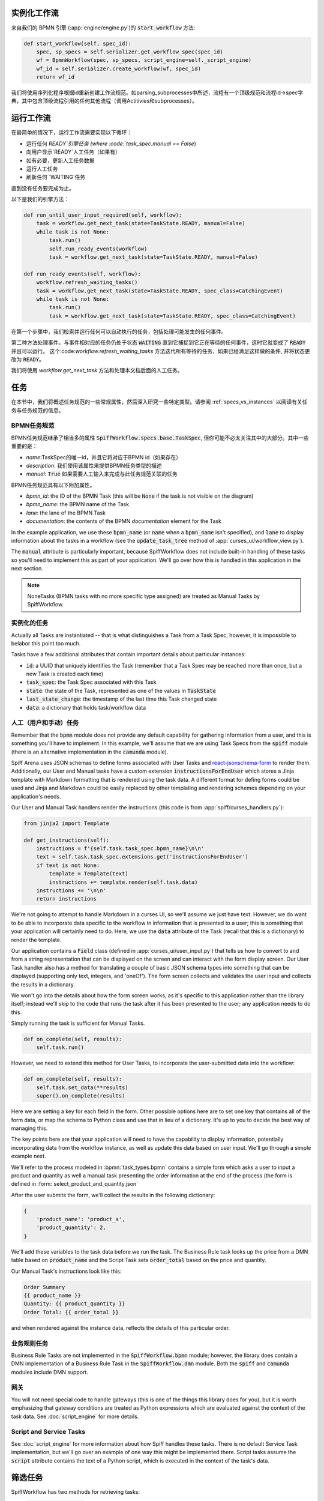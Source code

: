 实例化工作流
========================

来自我们的 BPMN 引擎 (:app:`engine/engine.py`)的 :code:`start_workflow` 方法:

.. code-block:: python

    def start_workflow(self, spec_id):
        spec, sp_specs = self.serializer.get_workflow_spec(spec_id)
        wf = BpmnWorkflow(spec, sp_specs, script_engine=self._script_engine)
        wf_id = self.serializer.create_workflow(wf, spec_id)
        return wf_id

我们将使用序列化程序根据id重新创建工作流规范。如parsing_subprocesses中所述，流程有一个顶级规范和流程id->spec字典，其中包含顶级流程引用的任何其他流程（调用Actitivies和subprocesses）。

运行工作流
==================

在最简单的情况下，运行工作流需要实现以下循环：

* 运行任何 `READY`引擎任务 (where :code:`task_spec.manual == False`)
* 向用户显示`READY`人工任务（如果有）
* 如有必要，更新人工任务数据
* 运行人工任务
* 刷新任何 `WAITING`任务

直到没有任务要完成为止。

以下是我们的引擎方法：

.. code-block:: python

    def run_until_user_input_required(self, workflow):
        task = workflow.get_next_task(state=TaskState.READY, manual=False)
        while task is not None:
            task.run()
            self.run_ready_events(workflow)
            task = workflow.get_next_task(state=TaskState.READY, manual=False)

    def run_ready_events(self, workflow):
        workflow.refresh_waiting_tasks()
        task = workflow.get_next_task(state=TaskState.READY, spec_class=CatchingEvent)
        while task is not None:
            task.run()
            task = workflow.get_next_task(state=TaskState.READY, spec_class=CatchingEvent)

在第一个步骤中，我们检索并运行任何可以自动执行的任务，包括处理可能发生的任何事件。

第二种方法处理事件。与事件相对应的任务仍处于状态 :code:`WAITING` 直到它捕捉到它正在等待的任何事件，这时它就变成了 :code:`READY` 并且可以运行。
这个:code:`workflow.refresh_waiting_tasks` 方法迭代所有等待的任务，如果已经满足这样做的条件, 并将状态更改为 :code:`READY`。

我们将使用 `workflow.get_next_task` 方法和处理本文档后面的人工任务。

任务
=====

在本节中，我们将概述任务规范的一些常规属性，然后深入研究一些特定类型。请参阅 :ref:`specs_vs_instances` 以阅读有关任务与任务规范的信息。

BPMN任务规范
---------------

BPMN任务规范继承了相当多的属性 :code:`SpiffWorkflow.specs.base.TaskSpec`, 但你可能不必太关注其中的大部分。其中一些重要的是：

* `name`:TaskSpec的唯一id，并且它将对应于BPMN id（如果存在）
* `description`: 我们使用该属性来提供BPMN任务类型的描述
* `manual`: :code:`True` 如果需要人工输入来完成与此任务规范关联的任务

BPMN任务规范具有以下附加属性。

* `bpmn_id`: the ID of the BPMN Task (this will be :code:`None` if the task is not visible on the diagram)
* `bpmn_name`: the BPMN name of the Task
* `lane`: the lane of the BPMN Task
* `documentation`: the contents of the BPMN `documentation` element for the Task

In the example application, we use these :code:`bpmn_name` (or :code:`name` when a :code:`bpmn_name` isn't specified),
and :code:`lane` to display information about the tasks in a workflow (see the :code:`update_task_tree` method of
:app:`curses_ui/workflow_view.py`).

The :code:`manual` attribute is particularly important, because SpiffWorkflow does not include built-in
handling of these tasks so you'll need to implement this as part of your application.  We'll go over how this is
handled in this application in the next section.

.. note::

    NoneTasks (BPMN tasks with no more specific type assigned) are treated as Manual Tasks by SpiffWorkflow.

实例化的任务
------------------

Actually all Tasks are instantiated -- that is what distinguishes a Task from a Task Spec; however, it is impossible to
belabor this point too much.

Tasks have a few additional attributes that contain important details about particular instances:

* :code:`id`: a UUID that uniquely identifies the Task (remember that a Task Spec may be reached more than once, but a new
  Task is created each time)
* :code:`task_spec`: the Task Spec associated with this Task
* :code:`state`: the state of the Task, represented as one of the values in :code:`TaskState`
* :code:`last_state_change`: the timestamp of the last time this Task changed state
* :code:`data`: a dictionary that holds task/workflow data

人工（用户和手动）任务
-----------------------------

Remember that the :code:`bpmn` module does not provide any default capability for gathering information from a user,
and this is something you'll have to implement.  In this example, we'll assume that we are using Task Specs from the
:code:`spiff` module (there is an alternative implementation in the :code:`camunda` module).

Spiff Arena uses JSON schemas to define forms associated with User Tasks and
`react-jsonschema-form <https://github.com/rjsf-team/react-jsonschema-form>`_ to render them.  Additionally, our User
and Manual tasks have a custom extension :code:`instructionsForEndUser` which stores a Jinja template with Markdown
formatting that is rendered using the task data.  A different format for defing forms could be used and Jinja and
Markdown could be easily replaced by other templating and rendering schemes depending on your application's needs.

Our User and Manual Task handlers render the instructions (this code is from :app:`spiff/curses_handlers.py`):

.. code-block:: python

    from jinja2 import Template

    def get_instructions(self):
        instructions = f'{self.task.task_spec.bpmn_name}\n\n'
        text = self.task.task_spec.extensions.get('instructionsForEndUser')
        if text is not None:
            template = Template(text)
            instructions += template.render(self.task.data)
        instructions += '\n\n'
        return instructions

We're not going to attempt to handle Markdown in a curses UI, so we'll assume we just have text.  However, we do
want to be able to incorporate data specific to the workflow in information that is presented to a user; this is
something that your application will certainly need to do.  Here, we use the :code:`data` attribute of the Task
(recall that this is a dictionary) to render the template.

Our application contains a :code:`Field` class (defined in :app:`curses_ui/user_input.py`) that tells us
how to convert to and from a string representation that can be displayed on the screen and can interact with the form
display screen.  Our User Task handler also has a method for translating a couple of basic JSON schema types into
something that can be displayed (supporting only text, integers, and 'oneOf').  The form screen collects and validates
the user input and collects the results in a dictionary.

We won't go into the details about how the form screen works, as it's specific to this application rather than the
library itself; instead we'll skip to the code that runs the task after it has been presented to the user; any
application needs to do this.

Simply running the task is sufficient for Manual Tasks.

.. code-block:: python

    def on_complete(self, results):
        self.task.run()

However, we need to extend this method for User Tasks, to incorporate the user-submitted data into the workflow:

.. code-block:: python

    def on_complete(self, results):
        self.task.set_data(**results)
        super().on_complete(results)

Here we are setting a key for each field in the form.  Other possible options here are to set one key that contains
all of the form data, or map the schema to Python class and use that in lieu of a dictionary.  It's up to you to
decide the best way of managing this.

The key points here are that your application will need to have the capability to display information, potentially
incorporating data from the workflow instance, as well as update this data based on user input.  We'll go through a
simple example next.

We'll refer to the process modeled in :bpmn:`task_types.bpmn` contains a simple form which asks a user to input a
product and quantity as well a manual task presenting the order information at the end of the process (the form is
defined in :form:`select_product_and_quantity.json`

After the user submits the form, we'll collect the results in the following dictionary:

.. code-block:: python

    {
        'product_name': 'product_a',
        'product_quantity': 2,
    }

We'll add these variables to the task data before we run the task.  The Business Rule task looks up the price from a
DMN table based on :code:`product_name` and the Script Task sets :code:`order_total` based on the price and quantity.

Our Manual Task's instructions look like this:

.. code-block::

    Order Summary
    {{ product_name }}
    Quantity: {{ product_quantity }}
    Order Total: {{ order_total }}

and when rendered against the instance data, reflects the details of this particular order.

业务规则任务
-------------------

Business Rule Tasks are not implemented in the :code:`SpiffWorkflow.bpmn` module; however, the library does contain
a DMN implementation of a Business Rule Task in the :code:`SpiffWorkflow.dmn` module.  Both the :code:`spiff` and
:code:`camunda` modules include DMN support.

网关
--------

You will not need special code to handle gateways (this is one of the things this library does for you), but it is
worth emphasizing that gateway conditions are treated as Python expressions which are evaluated against the context of
the task data.  See :doc:`script_engine` for more details.

Script and Service Tasks
------------------------

See :doc:`script_engine` for more information about how Spiff handles these tasks.  There is no default Service Task
implementation, but we'll go over an example of one way this might be implemented there.  Script tasks assume the
:code:`script` attribute contains the text of a Python script, which is executed in the context of the task's data.

.. _task_filters:

筛选任务
===============

SpiffWorkflow has two methods for retrieving tasks:

- :code:`workflow.get_tasks`: returns a list of matching tasks, or an empty list
- :code:`workflow.get_next_task`: returns the first matching task, or None

Both of these methods use the same helper classes and take the same arguments -- the only difference is the return
type.

These methods return a :code:`TaskIterator`, which in turn uses a :code:`TaskFilter` to determine what tasks match.

Tasks can be filtered by:

- :code:`state`: a :code:`TaskState` value (see :ref:`states` for the possible states)
- :code:`spec_name`: the name of a Task Spec (this will typically correspond to the BPMN ID)
- :code:`manual`: whether the Task Spec requires manual input
- :code:`updated_ts`: limits results to after the provided timestamp
- :code:`spec_class`: limits results to a particular Task Spec class
- :code:`lane`: the lane of the Task Spec
- :code:`catches_event`: Task Specs that catch a particular :code:`BpmnEvent`

示例
--------

We reference the following processes here:

- :bpmn:`top_level.bpmn`
- :bpmn:`call_activity.bpmn`

To filter by state, We need to import the :code:`TaskState` object (unless you want to memorize which numbers
correspond to which states).

.. code-block:: python

    from SpiffWorkflow.util.task import TaskState

Ready Human Tasks
^^^^^^^^^^^^^^^^^

.. code-block:: python

    tasks = workflow.get_tasks(state=TaskState.READY, manual=False)

Completed Tasks
^^^^^^^^^^^^^^^

.. code-block:: python

    tasks = workflow.get_tasks(state=TaskState.COMPLETED)

Tasks by Spec Name
^^^^^^^^^^^^^^^^^^

.. code-block:: python

    tasks = workflow.get_tasks(spec_name='customize_product')

will return a list containing the Call Activities for the customization of a product in our example workflow.

Tasks Updated After
^^^^^^^^^^^^^^^^^^^

.. code-block:: python

    ts = datetime.now() - timedelta(hours=1)
    tasks = workflow.get_tasks(state=TaskState.WAITING, updated_ts=ts)

Returns Tasks that changed to :code:`WAITING` in the past hour.

Tasks by Lane
^^^^^^^^^^^^^

.. code:: python

     ready_tasks = workflow.get_tasks(state=TaskState.READY, lane='Customer')

will return only Tasks in the 'Customer' lane in our example workflow.

Subprocesses and Call Activities
================================

In the first section of this document, we noted that :code:`BpmnWorkflow` is instantiated with a top level spec as
well as a collection of specs for any referenced processes.  The instantiated :code:`BpmnSubWorkflows` are maintained
as mapping of :code:`task.id` to :code:`BpmnSubworkflow` in the :code:`subprocesses` attribute.

Both classes inherit from :code:`Workflow` and maintain tasks in separate task trees.  However, only 
:code:`BpmnWorkflow` maintains subworkflow information; even deeply nested workflows are stored at the top level (for
ease of access).

Task iteration also works differently as well. :code:`BpmnWorkflow.get_tasks` has been extended to retrieve
subworkflows associated with tasks and iterate over those as well; when iterating over tasks in a
:code:`BpmnSubWorkflow`, only tasks from that workflow will be returned.

.. code-block:: python

    task = workflow.get_next_task(spec_name='customize_product')
    subprocess = workflow.get_subprocess(task)
    subprocess_tasks = subprocess.get_tasks()

This code block finds the first product customization of our example workflow and gets only the tasks inside that
workflow.

A :code:`BpmnSubworkflow` always uses the top level workflow's script engine, to ensure consistency.

Additionally, the class has a few extra attributes to make it more convenient to navigate across nested workflows:

- :code:`subworkflow.top_workflow` returns the top level workflow
- :code:`subworkflow.parent_task_id` returns the UUID of the task the workflow is associated with
- :code:`parent_workflow`: returns the workflow immediately above it in the stack

These methods exist on the top level workflow as well, and return :code:`None`.

Events
======

BPMN Events are represented by :code:`BpmnEvent` class.  An instance of this class contains an :code:`EventDefinition`,
an optional payload, message correlations for Messages that define them, and (also optionally) a target subworkflow.
The last property is used internally by SpiffWorkflow by subworkflows that need to communicate with other subworkflows
and can be safely ignored.

The relationship between the :code:`EventDefinition` and :code:`BpmnEvent` is analagous to that of :code:`TaskSpec`
and :code:`Task`: a :code:`TaskSpec` defining a BPMN Event has an additional :code:`event_definition` attribute that
contains the information about the Event that will be caught or thrown.

When an event is thrown, a :code:`BpmnEvent` will be created using the :code:`EventDefinition` associated with the
task's spec, and payload, if applicable.  For events with payloads, the :code:`EventDefinition` will define how to
create the payload based on the workflow instance and include this with the event.  A Timer Event will know how to
parse and evaluate the provided expression.  And so forth.

The event will be passed to the :code:`workflow.catch` method, which will iterate over the all the tasks and pass the
event to any tasks that are waiting for that event.  If no tasks that catch the event are present in the workflow, the
event will placed in a pending event queue and these events can be retrieved with the :code:`workflow.get_events`
method.

.. note::

    This method clears the event queue, so if your application retrieves the event and does not handle it, it is gone
    forever!

The application in this repo is designed to run single workflows, so it does not have any external event handling.
If you implement such functionality, you'll need a way of identifying which processes any retrieved events should be
sent to.

The :code:`workflow.waiting_events` will return a list of :code:`PendingBpmnEvents`, which contain the name and type
of event and might be used to help determine this.

Once you have determined which workflow should receive the event, you can pass it to :code:`workflow.catch` to handle
it.

